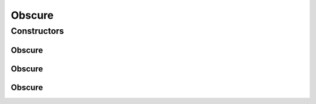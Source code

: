 .. java:import:: com.github.loyada.jdollarx Images

.. java:import:: com.github.loyada.jdollarx InBrowser

.. java:import:: com.github.loyada.jdollarx Path

.. java:import:: java.util List

Obscure
=======

.. java:package:: com.github.loyada.jdollarx.singlebrowser
   :noindex:

.. java:type:: public class Obscure extends Images.Obscure implements AutoCloseable

   class that allows to hide elements temporarily. This is useful when doing visual testing, while ignoring elements that are not interesting for the test. For example - testing a chart while ignoring certain labels. This is an Autocloseable: it reverts to the original state when leaving the try{} block.

Constructors
------------
Obscure
^^^^^^^

.. java:constructor:: public Obscure(Path element)
   :outertype: Obscure

   Make the first element matching the given path temporarily hidden. If the element is not found, it ignores it.

   :param element: the path of the element to obscure

Obscure
^^^^^^^

.. java:constructor:: public Obscure(List<Path> elements)
   :outertype: Obscure

   Make the elements matching the given paths temporarily hidden. In case there are multiple matches, it will hide the first one. If the element is not found, it ignores it.

   :param elements: the elements to obscure

Obscure
^^^^^^^

.. java:constructor:: public Obscure(List<Path> elements, boolean strict)
   :outertype: Obscure

   Make the elements matching the given paths temporarily hidden. In case there are multiple matches, it will hide the first one.

   :param elements: the elements to obscure
   :param strict: in strict mode, if the element is not found, it throws am exception and stops

